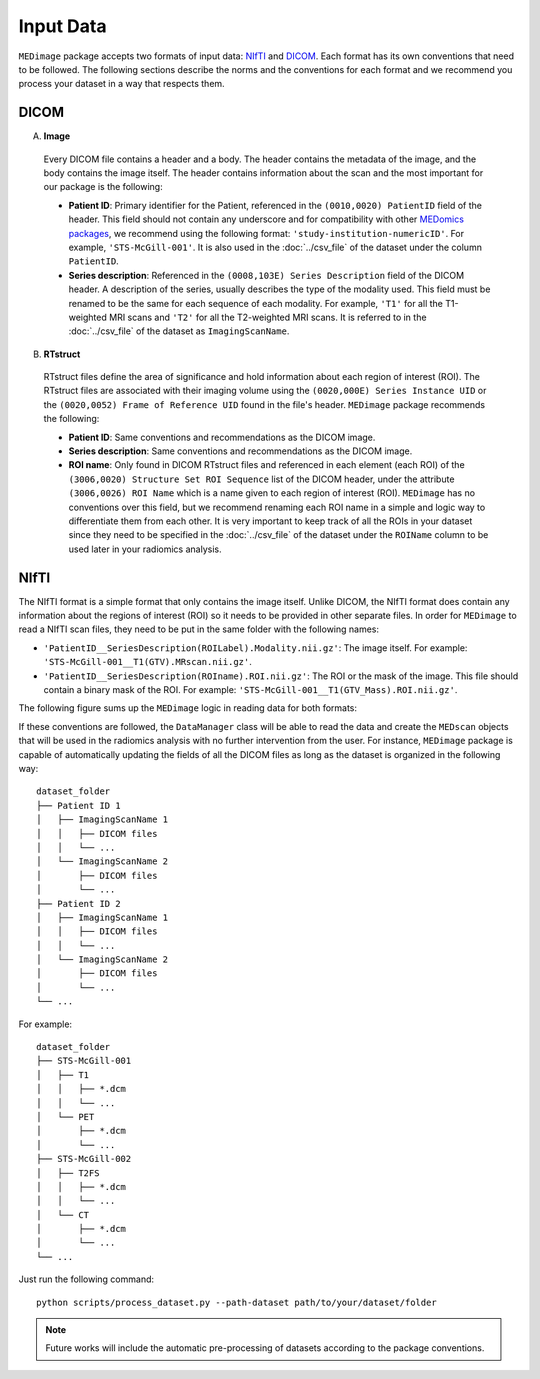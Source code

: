 Input Data
==========

``MEDimage`` package accepts two formats of input data: `NIfTI <https://brainder.org/2012/09/23/the-nifti-file-format/>`__ 
and `DICOM <https://fr.wikipedia.org/wiki/Digital_imaging_and_communications_in_medicine>`__. Each format has its own conventions
that need to be followed. The following sections describe the norms and the conventions for each format and we recommend you process your 
dataset in a way that respects them.

DICOM
-----

A. **Image**

  Every DICOM file contains a header and a body. The header contains the metadata of the image, and the body contains the image itself.
  The header contains information about the scan and the most important for our package is the following:

  - **Patient ID**: Primary identifier for the Patient, referenced in the ``(0010,0020) PatientID`` field of the header. This field should not 
    contain any underscore and for compatibility with other `MEDomics packages <https://github.com/medomics>`__, we recommend using the following 
    format: ``'study-institution-numericID'``. For example, ``'STS-McGill-001'``. It is also used in the :doc:`../csv_file` of the dataset under 
    the column ``PatientID``.
  - **Series description**: Referenced in the ``(0008,103E) Series Description`` field of the DICOM header. A description of the series, usually describes 
    the type of the modality used. This field must be renamed to be the same for each sequence of each modality. For example, ``'T1'`` for all the 
    T1-weighted MRI scans and ``'T2'`` for all the T2-weighted MRI scans. It is referred to in the :doc:`../csv_file` of the dataset as ``ImagingScanName``.

B. **RTstruct**

  RTstruct files define the area of significance and hold information about each region of interest (ROI). The RTstruct files are associated with their
  imaging volume using the ``(0020,000E) Series Instance UID`` or the ``(0020,0052) Frame of Reference UID`` found in the file's header. 
  ``MEDimage`` package recommends the following:

  - **Patient ID**: Same conventions and recommendations as the DICOM image.
  - **Series description**: Same conventions and recommendations as the DICOM image.
  - **ROI name**: Only found in DICOM RTstruct files and referenced in each element (each ROI) of the ``(3006,0020) Structure Set ROI Sequence`` list of 
    the DICOM header, under the attribute ``(3006,0026) ROI Name`` which is a name given to each region of interest (ROI). ``MEDimage`` has no 
    conventions over this field, but we recommend renaming each ROI name in a simple and logic way to differentiate them from each other. It is very 
    important to keep track of all the ROIs in your dataset since they need to be specified in the :doc:`../csv_file` of the dataset under the 
    ``ROIName`` column to be used later in your radiomics analysis.

NIfTI
-----

The NIfTI format is a simple format that only contains the image itself. Unlike DICOM, the NIfTI format does contain any
information about the regions of interest (ROI) so it needs to be provided in other separate files. In order for ``MEDimage`` to read a NIfTI scan
files, they need to be put in the same folder with the following names:

- ``'PatientID__SeriesDescription(ROILabel).Modality.nii.gz'``: The image itself. For example: ``'STS-McGill-001__T1(GTV).MRscan.nii.gz'``.
- ``'PatientID__SeriesDescription(ROIname).ROI.nii.gz'``: The ROI or the mask of the image. This file should contain a binary mask of the ROI. 
  For example: ``'STS-McGill-001__T1(GTV_Mass).ROI.nii.gz'``.

The following figure sums up the ``MEDimage`` logic in reading data for both formats:

.. image:: /figures/InputDataSummary.png
    :width: 1000
    :align: center

If these conventions are followed, the ``DataManager`` class will be able to read the data and create the ``MEDscan`` objects that will be used
in the radiomics analysis with no further intervention from the user. For instance, ``MEDimage`` package is capable of automatically updating 
the fields of all the DICOM files as long as the dataset is organized in the following way:
::

    dataset_folder
    ├── Patient ID 1      
    │   ├── ImagingScanName 1
    │   │   ├── DICOM files
    │   │   └── ...
    │   └── ImagingScanName 2
    │       ├── DICOM files
    │       └── ...
    ├── Patient ID 2      
    │   ├── ImagingScanName 1
    │   │   ├── DICOM files
    │   │   └── ...
    │   └── ImagingScanName 2
    │       ├── DICOM files
    │       └── ...
    └── ...

For example:

::

    dataset_folder
    ├── STS-McGill-001      
    │   ├── T1
    │   │   ├── *.dcm
    │   │   └── ...
    │   └── PET
    │       ├── *.dcm
    │       └── ...
    ├── STS-McGill-002      
    │   ├── T2FS
    │   │   ├── *.dcm
    │   │   └── ...
    │   └── CT
    │       ├── *.dcm
    │       └── ...
    └── ...

Just run the following command: ::
  
  python scripts/process_dataset.py --path-dataset path/to/your/dataset/folder

.. note::
    Future works will include the automatic pre-processing of datasets according to the package conventions.
